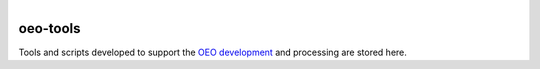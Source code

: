 
.. figure:: https://user-images.githubusercontent.com/14353512/185425447-85dbcde9-f3a2-4f06-a2db-0dee43af2f5f.png
    :align: left
    :target: https://github.com/rl-institut/super-repo/
    :alt: Repo logo

=========
oeo-tools
=========

Tools and scripts developed to support the `OEO development <https://github.com/OpenEnergyPlatform/ontology>`_ and processing are stored here.
